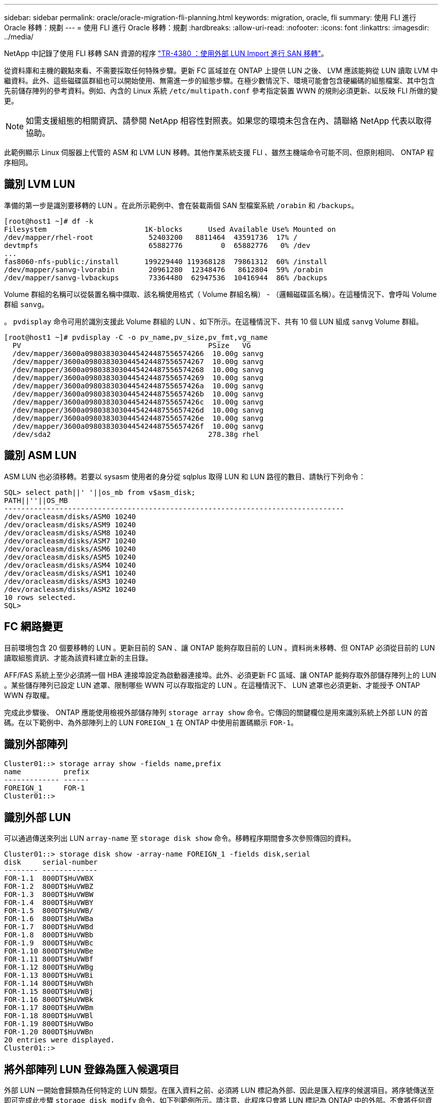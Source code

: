 ---
sidebar: sidebar 
permalink: oracle/oracle-migration-fli-planning.html 
keywords: migration, oracle, fli 
summary: 使用 FLI 進行 Oracle 移轉：規劃 
---
= 使用 FLI 進行 Oracle 移轉：規劃
:hardbreaks:
:allow-uri-read: 
:nofooter: 
:icons: font
:linkattrs: 
:imagesdir: ../media/


[role="lead"]
NetApp 中記錄了使用 FLI 移轉 SAN 資源的程序 http://www.netapp.com/us/media/tr-4380.pdf["TR-4380 ：使用外部 LUN Import 進行 SAN 移轉"^]。

從資料庫和主機的觀點來看、不需要採取任何特殊步驟。更新 FC 區域並在 ONTAP 上提供 LUN 之後、 LVM 應該能夠從 LUN 讀取 LVM 中繼資料。此外、這些磁碟區群組也可以開始使用、無需進一步的組態步驟。在極少數情況下、環境可能會包含硬編碼的組態檔案、其中包含先前儲存陣列的參考資料。例如、內含的 Linux 系統 `/etc/multipath.conf` 參考指定裝置 WWN 的規則必須更新、以反映 FLI 所做的變更。


NOTE: 如需支援組態的相關資訊、請參閱 NetApp 相容性對照表。如果您的環境未包含在內、請聯絡 NetApp 代表以取得協助。

此範例顯示 Linux 伺服器上代管的 ASM 和 LVM LUN 移轉。其他作業系統支援 FLI 、雖然主機端命令可能不同、但原則相同、 ONTAP 程序相同。



== 識別 LVM LUN

準備的第一步是識別要移轉的 LUN 。在此所示範例中、會在裝載兩個 SAN 型檔案系統 `/orabin` 和 `/backups`。

....
[root@host1 ~]# df -k
Filesystem                       1K-blocks      Used Available Use% Mounted on
/dev/mapper/rhel-root             52403200   8811464  43591736  17% /
devtmpfs                          65882776         0  65882776   0% /dev
...
fas8060-nfs-public:/install      199229440 119368128  79861312  60% /install
/dev/mapper/sanvg-lvorabin        20961280  12348476   8612804  59% /orabin
/dev/mapper/sanvg-lvbackups       73364480  62947536  10416944  86% /backups
....
Volume 群組的名稱可以從裝置名稱中擷取、該名稱使用格式（ Volume 群組名稱） - （邏輯磁碟區名稱）。在這種情況下、會呼叫 Volume 群組 `sanvg`。

。 `pvdisplay` 命令可用於識別支援此 Volume 群組的 LUN 、如下所示。在這種情況下、共有 10 個 LUN 組成 `sanvg` Volume 群組。

....
[root@host1 ~]# pvdisplay -C -o pv_name,pv_size,pv_fmt,vg_name
  PV                                            PSize   VG
  /dev/mapper/3600a0980383030445424487556574266  10.00g sanvg
  /dev/mapper/3600a0980383030445424487556574267  10.00g sanvg
  /dev/mapper/3600a0980383030445424487556574268  10.00g sanvg
  /dev/mapper/3600a0980383030445424487556574269  10.00g sanvg
  /dev/mapper/3600a098038303044542448755657426a  10.00g sanvg
  /dev/mapper/3600a098038303044542448755657426b  10.00g sanvg
  /dev/mapper/3600a098038303044542448755657426c  10.00g sanvg
  /dev/mapper/3600a098038303044542448755657426d  10.00g sanvg
  /dev/mapper/3600a098038303044542448755657426e  10.00g sanvg
  /dev/mapper/3600a098038303044542448755657426f  10.00g sanvg
  /dev/sda2                                     278.38g rhel
....


== 識別 ASM LUN

ASM LUN 也必須移轉。若要以 sysasm 使用者的身分從 sqlplus 取得 LUN 和 LUN 路徑的數目、請執行下列命令：

....
SQL> select path||' '||os_mb from v$asm_disk;
PATH||''||OS_MB
--------------------------------------------------------------------------------
/dev/oracleasm/disks/ASM0 10240
/dev/oracleasm/disks/ASM9 10240
/dev/oracleasm/disks/ASM8 10240
/dev/oracleasm/disks/ASM7 10240
/dev/oracleasm/disks/ASM6 10240
/dev/oracleasm/disks/ASM5 10240
/dev/oracleasm/disks/ASM4 10240
/dev/oracleasm/disks/ASM1 10240
/dev/oracleasm/disks/ASM3 10240
/dev/oracleasm/disks/ASM2 10240
10 rows selected.
SQL>
....


== FC 網路變更

目前環境包含 20 個要移轉的 LUN 。更新目前的 SAN 、讓 ONTAP 能夠存取目前的 LUN 。資料尚未移轉、但 ONTAP 必須從目前的 LUN 讀取組態資訊、才能為該資料建立新的主目錄。

AFF/FAS 系統上至少必須將一個 HBA 連接埠設定為啟動器連接埠。此外、必須更新 FC 區域、讓 ONTAP 能夠存取外部儲存陣列上的 LUN 。某些儲存陣列已設定 LUN 遮罩、限制哪些 WWN 可以存取指定的 LUN 。在這種情況下、 LUN 遮罩也必須更新、才能授予 ONTAP WWN 存取權。

完成此步驟後、 ONTAP 應能使用檢視外部儲存陣列 `storage array show` 命令。它傳回的關鍵欄位是用來識別系統上外部 LUN 的首碼。在以下範例中、為外部陣列上的 LUN `FOREIGN_1` 在 ONTAP 中使用前置碼顯示 `FOR-1`。



== 識別外部陣列

....
Cluster01::> storage array show -fields name,prefix
name          prefix
------------- ------
FOREIGN_1     FOR-1
Cluster01::>
....


== 識別外部 LUN

可以通過傳送來列出 LUN `array-name` 至 `storage disk show` 命令。移轉程序期間會多次參照傳回的資料。

....
Cluster01::> storage disk show -array-name FOREIGN_1 -fields disk,serial
disk     serial-number
-------- -------------
FOR-1.1  800DT$HuVWBX
FOR-1.2  800DT$HuVWBZ
FOR-1.3  800DT$HuVWBW
FOR-1.4  800DT$HuVWBY
FOR-1.5  800DT$HuVWB/
FOR-1.6  800DT$HuVWBa
FOR-1.7  800DT$HuVWBd
FOR-1.8  800DT$HuVWBb
FOR-1.9  800DT$HuVWBc
FOR-1.10 800DT$HuVWBe
FOR-1.11 800DT$HuVWBf
FOR-1.12 800DT$HuVWBg
FOR-1.13 800DT$HuVWBi
FOR-1.14 800DT$HuVWBh
FOR-1.15 800DT$HuVWBj
FOR-1.16 800DT$HuVWBk
FOR-1.17 800DT$HuVWBm
FOR-1.18 800DT$HuVWBl
FOR-1.19 800DT$HuVWBo
FOR-1.20 800DT$HuVWBn
20 entries were displayed.
Cluster01::>
....


== 將外部陣列 LUN 登錄為匯入候選項目

外部 LUN 一開始會歸類為任何特定的 LUN 類型。在匯入資料之前、必須將 LUN 標記為外部、因此是匯入程序的候選項目。將序號傳送至即可完成此步驟 `storage disk modify` 命令、如下列範例所示。請注意、此程序只會將 LUN 標記為 ONTAP 中的外部。不會將任何資料寫入外部 LUN 本身。

....
Cluster01::*> storage disk modify {-serial-number 800DT$HuVWBW} -is-foreign true
Cluster01::*> storage disk modify {-serial-number 800DT$HuVWBX} -is-foreign true
...
Cluster01::*> storage disk modify {-serial-number 800DT$HuVWBn} -is-foreign true
Cluster01::*> storage disk modify {-serial-number 800DT$HuVWBo} -is-foreign true
Cluster01::*>
....


== 建立磁碟區以裝載移轉的 LUN

需要一個磁碟區來裝載移轉的 LUN 。確切的 Volume 組態取決於運用 ONTAP 功能的整體計畫。在此範例中、 ASM LUN 會放置在一個磁碟區中、而 LVM LUN 則放置在第二個磁碟區中。這樣做可讓您將 LUN 當作個別群組來管理、例如分層、建立快照或設定 QoS 控制。

設定 `snapshot-policy `to `none`。移轉程序可能包括大量資料流動。因此、如果快照是意外建立的、可能會大幅增加空間使用量、因為快照中會擷取不需要的資料。

....
Cluster01::> volume create -volume new_asm -aggregate data_02 -size 120G -snapshot-policy none
[Job 1152] Job succeeded: Successful
Cluster01::> volume create -volume new_lvm -aggregate data_02 -size 120G -snapshot-policy none
[Job 1153] Job succeeded: Successful
Cluster01::>
....


== 建立 ONTAP LUN

建立磁碟區之後、必須建立新的 LUN 。一般而言、建立 LUN 需要使用者指定 LUN 大小之類的資訊、但在此情況下、外部磁碟引數會傳遞給命令。因此、 ONTAP 會從指定的序號複寫目前的 LUN 組態資料。它也會使用 LUN 幾何資料和分割表格資料來調整 LUN 對齊、並建立最佳效能。

在此步驟中、序號必須與外部陣列交叉參照、以確保正確的外部 LUN 與正確的新 LUN 相符。

....
Cluster01::*> lun create -vserver vserver1 -path /vol/new_asm/LUN0 -ostype linux -foreign-disk 800DT$HuVWBW
Created a LUN of size 10g (10737418240)
Cluster01::*> lun create -vserver vserver1 -path /vol/new_asm/LUN1 -ostype linux -foreign-disk 800DT$HuVWBX
Created a LUN of size 10g (10737418240)
...
Created a LUN of size 10g (10737418240)
Cluster01::*> lun create -vserver vserver1 -path /vol/new_lvm/LUN8 -ostype linux -foreign-disk 800DT$HuVWBn
Created a LUN of size 10g (10737418240)
Cluster01::*> lun create -vserver vserver1 -path /vol/new_lvm/LUN9 -ostype linux -foreign-disk 800DT$HuVWBo
Created a LUN of size 10g (10737418240)
....


== 建立匯入關係

LUN 現已建立、但尚未設定為複寫目的地。在執行此步驟之前、必須先將 LUN 離線。這項額外步驟旨在保護資料不受使用者錯誤影響。如果 ONTAP 允許在線上 LUN 上執行移轉、可能會造成打字錯誤、導致覆寫作用中資料。強制使用者先將 LUN 離線的額外步驟、有助於確認使用正確的目標 LUN 做為移轉目的地。

....
Cluster01::*> lun offline -vserver vserver1 -path /vol/new_asm/LUN0
Warning: This command will take LUN "/vol/new_asm/LUN0" in Vserver
         "vserver1" offline.
Do you want to continue? {y|n}: y
Cluster01::*> lun offline -vserver vserver1 -path /vol/new_asm/LUN1
Warning: This command will take LUN "/vol/new_asm/LUN1" in Vserver
         "vserver1" offline.
Do you want to continue? {y|n}: y
...
Warning: This command will take LUN "/vol/new_lvm/LUN8" in Vserver
         "vserver1" offline.
Do you want to continue? {y|n}: y
Cluster01::*> lun offline -vserver vserver1 -path /vol/new_lvm/LUN9
Warning: This command will take LUN "/vol/new_lvm/LUN9" in Vserver
         "vserver1" offline.
Do you want to continue? {y|n}: y
....
LUN 離線後、您可以將外部 LUN 序號傳送至、以建立匯入關係 `lun import create` 命令。

....
Cluster01::*> lun import create -vserver vserver1 -path /vol/new_asm/LUN0 -foreign-disk 800DT$HuVWBW
Cluster01::*> lun import create -vserver vserver1 -path /vol/new_asm/LUN1 -foreign-disk 800DT$HuVWBX
...
Cluster01::*> lun import create -vserver vserver1 -path /vol/new_lvm/LUN8 -foreign-disk 800DT$HuVWBn
Cluster01::*> lun import create -vserver vserver1 -path /vol/new_lvm/LUN9 -foreign-disk 800DT$HuVWBo
Cluster01::*>
....
建立所有匯入關係之後、即可將 LUN 重新上線。

....
Cluster01::*> lun online -vserver vserver1 -path /vol/new_asm/LUN0
Cluster01::*> lun online -vserver vserver1 -path /vol/new_asm/LUN1
...
Cluster01::*> lun online -vserver vserver1 -path /vol/new_lvm/LUN8
Cluster01::*> lun online -vserver vserver1 -path /vol/new_lvm/LUN9
Cluster01::*>
....


== 建立啟動器群組

啟動器群組（ igroup ）是 ONTAP LUN 遮罩架構的一部分。除非先授予主機存取權、否則無法存取新建立的 LUN 。這是透過建立一個 igroup 、列出應授予存取權的 FC WWN 或 iSCSI 啟動器名稱來完成。在撰寫本報告時、僅 FC LUN 支援 FLI 。不過、轉換為 iSCSI 後移轉是一項簡單的工作、如所示 link:oracle-migration-fli-protocol-conversion.html["傳輸協定轉換"]。

在此範例中、會建立一個 igroup 、其中包含兩個 WWN 、對應於主機 HBA 上可用的兩個連接埠。

....
Cluster01::*> igroup create linuxhost -protocol fcp -ostype linux -initiator 21:00:00:0e:1e:16:63:50 21:00:00:0e:1e:16:63:51
....


== 將新 LUN 對應至主機

在建立 igroup 之後、 LUN 會對應至定義的 igroup 。這些 LUN 僅適用於此 igroup 中包含的 WWN 。NetApp 假設移轉程序目前階段主機尚未分區至 ONTAP 。這一點很重要、因為如果主機同時分區到外部陣列和新的 ONTAP 系統、則可能會在每個陣列上發現具有相同序號的 LUN 。這種情況可能導致多重路徑故障或資料受損。

....
Cluster01::*> lun map -vserver vserver1 -path /vol/new_asm/LUN0 -igroup linuxhost
Cluster01::*> lun map -vserver vserver1 -path /vol/new_asm/LUN1 -igroup linuxhost
...
Cluster01::*> lun map -vserver vserver1 -path /vol/new_lvm/LUN8 -igroup linuxhost
Cluster01::*> lun map -vserver vserver1 -path /vol/new_lvm/LUN9 -igroup linuxhost
Cluster01::*>
....